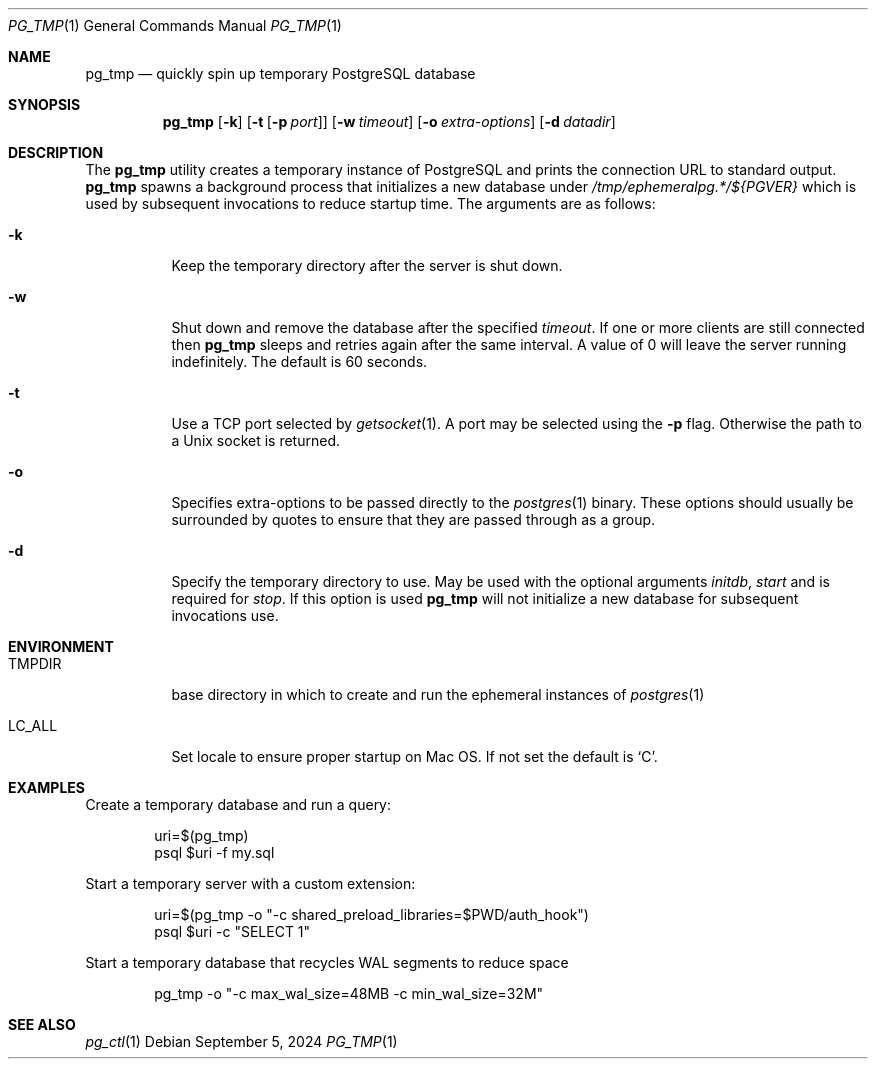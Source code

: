 .\"
.\" Copyright (c) 2014 Eric Radman <ericshane@eradman.com>
.\"
.\" Permission to use, copy, modify, and distribute this software for any
.\" purpose with or without fee is hereby granted, provided that the above
.\" copyright notice and this permission notice appear in all copies.
.\"
.\" THE SOFTWARE IS PROVIDED "AS IS" AND THE AUTHOR DISCLAIMS ALL WARRANTIES
.\" WITH REGARD TO THIS SOFTWARE INCLUDING ALL IMPLIED WARRANTIES OF
.\" MERCHANTABILITY AND FITNESS. IN NO EVENT SHALL THE AUTHOR BE LIABLE FOR
.\" ANY SPECIAL, DIRECT, INDIRECT, OR CONSEQUENTIAL DAMAGES OR ANY DAMAGES
.\" WHATSOEVER RESULTING FROM LOSS OF USE, DATA OR PROFITS, WHETHER IN AN
.\" ACTION OF CONTRACT, NEGLIGENCE OR OTHER TORTIOUS ACTION, ARISING OUT OF
.\" OR IN CONNECTION WITH THE USE OR PERFORMANCE OF THIS SOFTWARE.
.\"
.Dd September 5, 2024
.Dt PG_TMP 1
.Os
.Sh NAME
.Nm pg_tmp
.Nd quickly spin up temporary PostgreSQL database
.Sh SYNOPSIS
.Nm pg_tmp
.Op Fl k
.Op Fl t Op Fl p Ar port
.Op Fl w Ar timeout
.Op Fl o Ar extra-options
.Op Fl d Ar datadir
.Sh DESCRIPTION
The
.Nm
utility creates a temporary instance of PostgreSQL and prints the connection URL
to standard output.
.Nm
spawns a background process that initializes a new database under
.Pa /tmp/ephemeralpg.*/${PGVER}
which is used by subsequent invocations to reduce startup time.
The arguments are as follows:
.Bl -tag -width Ds
.It Fl k
Keep the temporary directory after the server is shut down.
.It Fl w
Shut down and remove the database after the specified
.Ar timeout .
If one or more clients are still connected then
.Nm
sleeps and retries again after the same interval.
A value of 0 will leave the server running indefinitely.
The default is 60 seconds.
.It Fl t
Use a TCP port selected by
.Xr getsocket 1 .
A port may be selected using the
.Fl p
flag.
Otherwise the path to a Unix socket is returned.
.It Fl o
Specifies extra-options to be passed directly to the
.Xr postgres 1
binary.
These options should usually be surrounded by quotes to ensure that they are
passed through as a group.
.It Fl d
Specify the temporary directory to use.
May be used with the optional arguments
.Ar initdb ,
.Ar start
and is required for
.Ar stop .
If this option is used
.Nm
will not initialize a new database for subsequent invocations use.
.El
.Sh ENVIRONMENT
.Bl -tag -width TMPDIR
.It Ev TMPDIR
base directory in which to create and run the ephemeral instances of
.Xr postgres 1
.It Ev LC_ALL
Set locale to ensure proper startup on Mac OS.
If not set the default is
.Ql C .
.El
.Sh EXAMPLES
Create a temporary database and run a query:
.Bd -literal -offset indent
uri=$(pg_tmp)
psql $uri -f my.sql
.Ed
.Pp
Start a temporary server with a custom extension:
.Bd -literal -offset indent
uri=$(pg_tmp -o "-c shared_preload_libraries=$PWD/auth_hook")
psql $uri -c "SELECT 1"
.Ed
.Pp
Start a temporary database that recycles WAL segments to reduce space
.Bd -literal -offset indent
pg_tmp -o "-c max_wal_size=48MB -c min_wal_size=32M"
.Ed
.Sh SEE ALSO
.Xr pg_ctl 1
